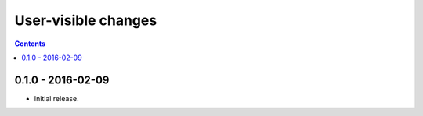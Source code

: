 User-visible changes
====================

.. contents::

0.1.0 - 2016-02-09
------------------

* Initial release.

